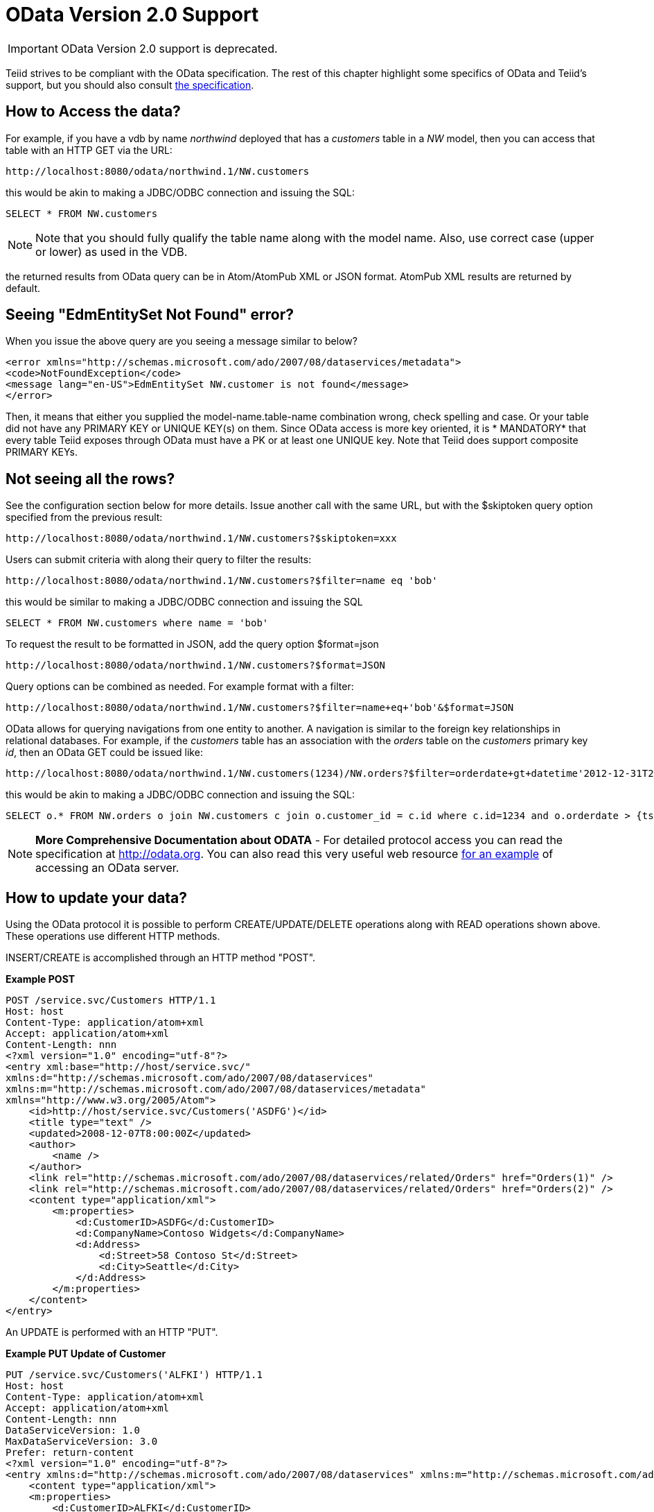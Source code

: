 
= OData Version 2.0 Support

IMPORTANT: OData Version 2.0 support is deprecated. 

Teiid strives to be compliant with the OData specification.  The rest of this chapter highlight some specifics of OData and Teiid's support, but you should also consult http://www.odata.org/documentation/odata-version-2-0/[the specification].

== How to Access the data?

For example, if you have a vdb by name _northwind_ deployed that has a _customers_ table in a _NW_ model, then you can access that table with an HTTP GET via the URL:

[source,xml]
----
http://localhost:8080/odata/northwind.1/NW.customers
----

this would be akin to making a JDBC/ODBC connection and issuing the SQL:

[source,sql]
----
SELECT * FROM NW.customers
----

NOTE: Note that you should fully qualify the table name along with the model name. Also, use correct case (upper or lower) as used in the VDB.

the returned results from OData query can be in Atom/AtomPub XML or JSON format. AtomPub XML results are returned by default.

== Seeing "EdmEntitySet Not Found" error?

When you issue the above query are you seeing a message similar to below?

[source,xml]
----
<error xmlns="http://schemas.microsoft.com/ado/2007/08/dataservices/metadata">
<code>NotFoundException</code>
<message lang="en-US">EdmEntitySet NW.customer is not found</message>
</error>
----

Then, it means that either you supplied the model-name.table-name combination wrong, check spelling and case. Or your table did not have any PRIMARY KEY or UNIQUE KEY(s) on them. Since OData access is more key oriented, it is * MANDATORY* that every table Teiid exposes through OData must have a PK or at least one UNIQUE key. Note that Teiid does support composite PRIMARY KEYs.

== Not seeing all the rows?

See the configuration section below for more details. Issue another call with the same URL, but with the $skiptoken query option specified from the previous result:

[source,xml]
----
http://localhost:8080/odata/northwind.1/NW.customers?$skiptoken=xxx
----

Users can submit criteria with along their query to filter the results:

[source,xml]
----
http://localhost:8080/odata/northwind.1/NW.customers?$filter=name eq 'bob'
----

this would be similar to making a JDBC/ODBC connection and issuing the SQL

[source,xml]
----
SELECT * FROM NW.customers where name = 'bob'
----

To request the result to be formatted in JSON, add the query option $format=json

[source,xml]
----
http://localhost:8080/odata/northwind.1/NW.customers?$format=JSON
----

Query options can be combined as needed. For example format with a filter:

[source,xml]
----
http://localhost:8080/odata/northwind.1/NW.customers?$filter=name+eq+'bob'&$format=JSON
----

OData allows for querying navigations from one entity to another. A navigation is similar to the foreign key relationships in relational databases. For example, if the _customers_ table has an association with the _orders_ table on the _customers_ primary key _id_, then an OData GET could be issued like:

[source,xml]
----
http://localhost:8080/odata/northwind.1/NW.customers(1234)/NW.orders?$filter=orderdate+gt+datetime'2012-12-31T21:23:38Z'
----

this would be akin to making a JDBC/ODBC connection and issuing the SQL:

[source,sql]
----
SELECT o.* FROM NW.orders o join NW.customers c join o.customer_id = c.id where c.id=1234 and o.orderdate > {ts '2012-12-31 21:23:38'}
----

NOTE: *More Comprehensive Documentation about ODATA* - For detailed protocol access you can read the specification at http://odata.org[http://odata.org]. You can also read this very useful web resource http://msdn.microsoft.com/en-us/library/ff478141.aspx[for an example] of accessing an OData server.

== How to update your data?

Using the OData protocol it is possible to perform CREATE/UPDATE/DELETE operations along with READ operations shown above. These operations use different HTTP methods.

INSERT/CREATE is accomplished through an HTTP method "POST".

[source,xml]
.*Example POST*
----
POST /service.svc/Customers HTTP/1.1
Host: host
Content-Type: application/atom+xml
Accept: application/atom+xml
Content-Length: nnn
<?xml version="1.0" encoding="utf-8"?>
<entry xml:base="http://host/service.svc/"
xmlns:d="http://schemas.microsoft.com/ado/2007/08/dataservices"
xmlns:m="http://schemas.microsoft.com/ado/2007/08/dataservices/metadata"
xmlns="http://www.w3.org/2005/Atom">
    <id>http://host/service.svc/Customers('ASDFG')</id>
    <title type="text" />
    <updated>2008-12-07T8:00:00Z</updated>
    <author>
        <name />
    </author>
    <link rel="http://schemas.microsoft.com/ado/2007/08/dataservices/related/Orders" href="Orders(1)" />
    <link rel="http://schemas.microsoft.com/ado/2007/08/dataservices/related/Orders" href="Orders(2)" />
    <content type="application/xml">
        <m:properties>
            <d:CustomerID>ASDFG</d:CustomerID>
            <d:CompanyName>Contoso Widgets</d:CompanyName>
            <d:Address>
                <d:Street>58 Contoso St</d:Street>
                <d:City>Seattle</d:City>
            </d:Address>
        </m:properties>
    </content>
</entry>
----

An UPDATE is performed with an HTTP "PUT".

[source,xml]
.*Example PUT Update of Customer*
----
PUT /service.svc/Customers('ALFKI') HTTP/1.1
Host: host
Content-Type: application/atom+xml
Accept: application/atom+xml
Content-Length: nnn
DataServiceVersion: 1.0
MaxDataServiceVersion: 3.0
Prefer: return-content
<?xml version="1.0" encoding="utf-8"?>
<entry xmlns:d="http://schemas.microsoft.com/ado/2007/08/dataservices" xmlns:m="http://schemas.microsoft.com/ado/2007/08/dataservices/metadata" xmlns="http://www.w3.org/2005/Atom">
    <content type="application/xml">
    <m:properties>
        <d:CustomerID>ALFKI</d:CustomerID>
        <d:CompanyName>Updated Company Name</d:CompanyName>
        <d:Address>
        <d:Street>Updated Street</d:Street>
        </d:Address>
    </m:properties>
    </content>
</entry>
----

The DELETE operation uses the HTTP "DELETE" method.

[source,xml]
.*Example Delete*
----
DELETE /service.svc/Customers('ALFKI') HTTP/1.1
Host: host
Content-Type: application/atom+xml
Accept: application/atom+xml
Content-Length: nnn
DataServiceVersion: 1.0
----

== Security

By default OData access is secured using HTTPBasic authentication. The user will be authenticated against Teiid’s default security domain "teiid-security". Users are expected to have the *odata* role. 

However, if you wish to change the security domain use a deployment-overlay to override the _web.xml_ file in the odata4 file in the _<modules>/org/jboss/teiid/main/deployments_ directory. 

In future versions more WS-Security based configurations will be provided.

NOTE: *SAML Based Security* - To provide Single-Sign-On (SSO) using SAML2 for OData access, please take a look in the link:../security/Security_Guide.adoc[Security Guide] for link:../security/SAML_Based_Security_For_OData.adoc[SAML Based Security For OData] section.

== Configuration

The OData WAR file can be configured with following properties in the web.xml file.

|===
|Property Name |Description |Default Value

|batch-size
|Number of rows to send back each time, -1 returns all rows
|256

|skiptoken-cache-time
|Time interval between the results being recycled/expired between $skiptoken requests
|300000

|local-transport-name
|Teiid Local transport name for connection
|odata

|invalid-xml10-character-replacement
|Replacement string if an invalid XML 1.0 character appears in the data - note that this replacement will occur even if JSON is requested. No value (the default) means that an exception will be thrown with XML results if such a character is encountered.
|
 
|proxy-base-uri
|Defines the proxy server’s URI to be used in OData responses.
|n/a

|connection.XXX
|Sets XXX as an execution property on the local connection. Can be used for example to enable result set cache mode.
|n/a
|===

NOTE: *"Behind Proxy or In Cloud Environments?"* - If the Teiid server is configured behind a proxy server or deployed in cloud environment, or using a load-balancer then the URI of the server which is handling the OData request is different from URI of proxy. To generate valid links in the OData responses configure "proxy-base-uri" property in the web.xml. If this value is available as system property then define the property value like below

[source,xml]
----
    <context-param>
        <param-name>proxy-base-uri</param-name>
        <param-value>${system-property-name}</param-value>
    </context-param>  
----

Teiid OData server, implements cursoring logic when the result rows exceed the configured batch size. On every request, only _batch-size_ number of rows are returned. Each such request is considered an active cursor, with a specified amount of idle time specified by _skip-token-cache-time_. After the cursor is timed out, the cursor will be closed and remaining results will be cleaned up, and will no longer be available for further queries. Since there is no session based tracking of these cursors, if the request for skiptoken comes after the expired time, the original query will be executed again and tries to reposition the cursor to relative absolute potion, however the results are not guaranteed to be same as the underlying sources may have been updated with new information meanwhile.

== Limitations

The following feature limitations currently apply.

* Blob support for media types are not supported.
* "$value" construct to retrieve individual column value is not supported.
* create/update/delete $links is not supported.
* $expand support is limited to a single parent/child.

== Client Tools for Access

OData access is really where the user comes in, depending upon your programming model and needs there are various ways you write your access layer into OData. The following are some suggestions:

* Your Browser: The OData Explorer is an online tool for browsing an OData data service.
* Microsoft .NET Framework 3.51: the WCF Data Services framework is available as a separate download for .NET 3.x.
* Microsoft .NET Framework 4.0: the WCF Data Services framework built into .NET 4.0 (in release candidate as of this writing).
* Silverlight 3: the Data Services client library for Silverlight is available for download.
* Java: the Restlet 2.0 library for Java (including Java on your Android phone) supports the OData protocol.
* Java: Use a library like OData4J for Java based access, or any Rest based framework
* JavaScript: the XMLHttpRequest object is standard in modern browsers or you can use jQuery, which comes out of the box with .NET 4.0 or is available for download.
* PHP: the Toolkit for PHPprovides OData support for PHP clients.
* AJAX: if you’re using AJAX for ASP.NET, Microsoft provides the ASP.NET Ajax Library for getting to OData.
* Excel 2010 PowerPivot: PowerPivot comes with OData support built right in.
* Windows Desktop: LINQPad is a wonderful tool for building OData queries interactively.
* Shell Scripts: use CURL tool

== How Teiid exposes schema for OData

OData defines its schema using Conceptual Schema Definition Language (CSDL). Every VDB, that is deployed in an ACTIVE state in Teiid server exposes its metadata in CSDL format. For example if you want retrieve metadata for your vdb _northwind_, you need to issue a query like

[source,xml]
----
http://localhost:8080/odata/northwind/$metadata
----

Since OData schema model is not a relational schema model, Teiid uses the following semantics to map its relational schema model to OData schema model.

|===
|Relational Entity |Mapped OData Entity

|Model Name
|Schema Namespace, EntityContainer Name

|Table/View
|EntityType, EntitySet

|Table Columns
|EntityType’s Properties

|Primary Key
|EntityType’s Key Properties

|Foreign Key
|Navigation Property on EntityType, Association, AssosiationSet

|Procedure
|FunctionImport

|Procedure’s Table Return
|ComplexType
|===

Teiid by design does not define any "embedded" ComplexType in the EntityType.

Teiid does not define any one EntityContainer that resulted from different vdb models as a default container, so all entities must be accessed using full path to them.

== OData Version 3.0

Teiid does not provide a complete OData Version 3.0 implementation.  Some OData 3.0 features are provided with the OData Version 2.0 support.